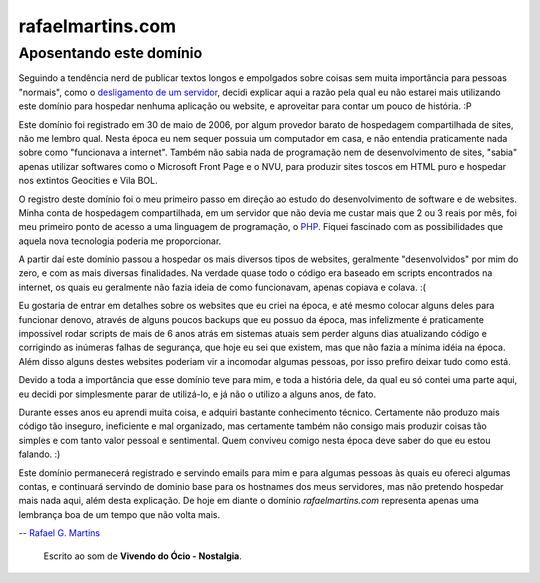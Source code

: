 rafaelmartins.com
=================

Aposentando este domínio
~~~~~~~~~~~~~~~~~~~~~~~~

Seguindo a tendência nerd de publicar textos longos e empolgados sobre coisas
sem muita importância para pessoas "normais", como o `desligamento de um
servidor`_, decidi explicar aqui a razão pela qual eu não estarei mais
utilizando este domínio para hospedar nenhuma aplicação ou website, e
aproveitar para contar um pouco de história. :P

.. _`desligamento de um servidor`: http://ry4an.org/unblog/post/eulogy-for-a-good-server/

Este domínio foi registrado em 30 de maio de 2006, por algum provedor barato
de hospedagem compartilhada de sites, não me lembro qual. Nesta época eu nem
sequer possuia um computador em casa, e não entendia praticamente nada sobre
como "funcionava a internet". Também não sabia nada de programação nem de
desenvolvimento de sites, "sabia" apenas utilizar softwares como o Microsoft
Front Page e o NVU, para produzir sites toscos em HTML puro e hospedar nos
extintos Geocities e Vila BOL.

O registro deste domínio foi o meu primeiro passo em direção ao estudo do
desenvolvimento de software e de websites. Minha conta de hospedagem
compartilhada, em um servidor que não devia me custar mais que 2 ou 3 reais
por mês, foi meu primeiro ponto de acesso a uma linguagem de programação,
o PHP_. Fiquei fascinado com as possibilidades que aquela nova tecnologia
poderia me proporcionar.

.. _PHP: http://php.net/

A partir daí este domínio passou a hospedar os mais diversos tipos de
websites, geralmente "desenvolvidos" por mim do zero, e com as mais diversas
finalidades. Na verdade quase todo o código era baseado em scripts encontrados
na internet, os quais eu geralmente não fazia ideia de como funcionavam, apenas
copiava e colava. :(

Eu gostaria de entrar em detalhes sobre os websites que eu criei na época, e
até mesmo colocar alguns deles para funcionar denovo, através de alguns poucos
backups que eu possuo da época, mas infelizmente é praticamente impossivel
rodar scripts de mais de 6 anos atrás em sistemas atuais sem perder alguns dias
atualizando código e corrigindo as inúmeras falhas de segurança, que hoje eu
sei que existem, mas que não fazia a mínima idéia na época. Além disso alguns
destes websites poderiam vir a incomodar algumas pessoas, por isso prefiro
deixar tudo como está.

Devido a toda a importância que esse domínio teve para mim, e toda a história
dele, da qual eu só contei uma parte aqui, eu decidi por simplesmente parar de
utilizá-lo, e já não o utilizo a alguns anos, de fato.

Durante esses anos eu aprendi muita coisa, e adquiri bastante conhecimento
técnico. Certamente não produzo mais código tão inseguro, ineficiente e mal
organizado, mas certamente também não consigo mais produzir coisas tão simples
e com tanto valor pessoal e sentimental. Quem conviveu comigo nesta época deve
saber do que eu estou falando. :)

Este domínio permanecerá registrado e servindo emails para mim e para algumas
pessoas às quais eu ofereci algumas contas, e continuará servindo de dominio
base para os hostnames dos meus servidores, mas não pretendo hospedar mais nada
aqui, além desta explicação. De hoje em diante o domínio *rafaelmartins.com*
representa apenas uma lembrança boa de um tempo que não volta mais.

-- `Rafael G. Martins <http://rafaelmartins.eng.br/>`_

    Escrito ao som de **Vivendo do Ócio - Nostalgia**.


